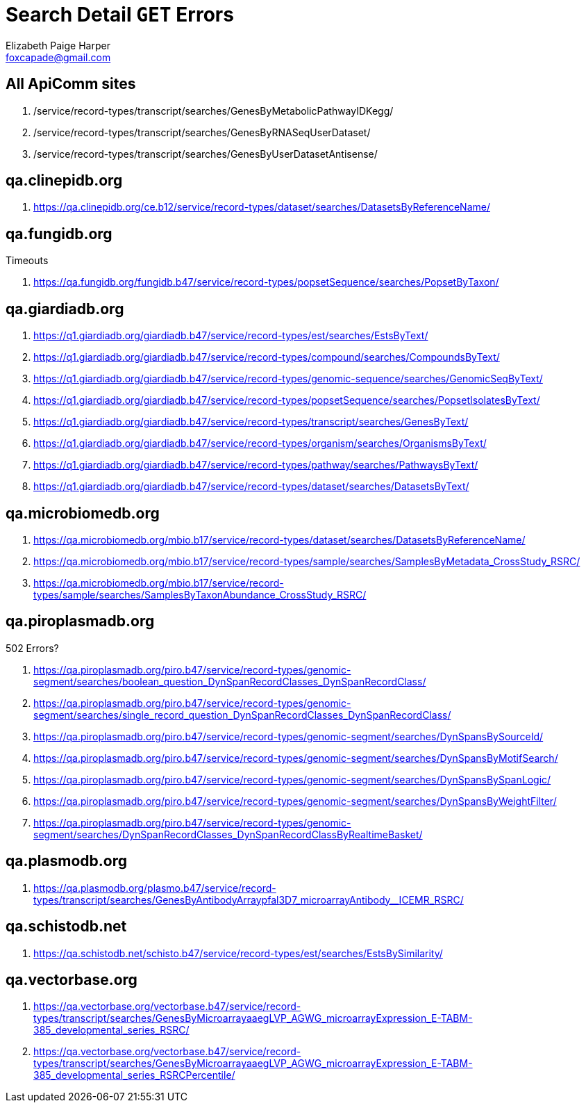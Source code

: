 = Search Detail `GET` Errors
Elizabeth Paige Harper <foxcapade@gmail.com>

== All ApiComm sites

. /service/record-types/transcript/searches/GenesByMetabolicPathwayIDKegg/
. /service/record-types/transcript/searches/GenesByRNASeqUserDataset/
. /service/record-types/transcript/searches/GenesByUserDatasetAntisense/


== qa.clinepidb.org

. https://qa.clinepidb.org/ce.b12/service/record-types/dataset/searches/DatasetsByReferenceName/


== qa.fungidb.org

.Timeouts
. https://qa.fungidb.org/fungidb.b47/service/record-types/popsetSequence/searches/PopsetByTaxon/


== qa.giardiadb.org

. https://q1.giardiadb.org/giardiadb.b47/service/record-types/est/searches/EstsByText/
. https://q1.giardiadb.org/giardiadb.b47/service/record-types/compound/searches/CompoundsByText/
. https://q1.giardiadb.org/giardiadb.b47/service/record-types/genomic-sequence/searches/GenomicSeqByText/
. https://q1.giardiadb.org/giardiadb.b47/service/record-types/popsetSequence/searches/PopsetIsolatesByText/
. https://q1.giardiadb.org/giardiadb.b47/service/record-types/transcript/searches/GenesByText/
. https://q1.giardiadb.org/giardiadb.b47/service/record-types/organism/searches/OrganismsByText/
. https://q1.giardiadb.org/giardiadb.b47/service/record-types/pathway/searches/PathwaysByText/
. https://q1.giardiadb.org/giardiadb.b47/service/record-types/dataset/searches/DatasetsByText/


== qa.microbiomedb.org

. https://qa.microbiomedb.org/mbio.b17/service/record-types/dataset/searches/DatasetsByReferenceName/
. https://qa.microbiomedb.org/mbio.b17/service/record-types/sample/searches/SamplesByMetadata_CrossStudy_RSRC/
. https://qa.microbiomedb.org/mbio.b17/service/record-types/sample/searches/SamplesByTaxonAbundance_CrossStudy_RSRC/


== qa.piroplasmadb.org

.502 Errors?
. https://qa.piroplasmadb.org/piro.b47/service/record-types/genomic-segment/searches/boolean_question_DynSpanRecordClasses_DynSpanRecordClass/
. https://qa.piroplasmadb.org/piro.b47/service/record-types/genomic-segment/searches/single_record_question_DynSpanRecordClasses_DynSpanRecordClass/
. https://qa.piroplasmadb.org/piro.b47/service/record-types/genomic-segment/searches/DynSpansBySourceId/
. https://qa.piroplasmadb.org/piro.b47/service/record-types/genomic-segment/searches/DynSpansByMotifSearch/
. https://qa.piroplasmadb.org/piro.b47/service/record-types/genomic-segment/searches/DynSpansBySpanLogic/
. https://qa.piroplasmadb.org/piro.b47/service/record-types/genomic-segment/searches/DynSpansByWeightFilter/
. https://qa.piroplasmadb.org/piro.b47/service/record-types/genomic-segment/searches/DynSpanRecordClasses_DynSpanRecordClassByRealtimeBasket/


== qa.plasmodb.org

. https://qa.plasmodb.org/plasmo.b47/service/record-types/transcript/searches/GenesByAntibodyArraypfal3D7_microarrayAntibody__ICEMR_RSRC/


== qa.schistodb.net

. https://qa.schistodb.net/schisto.b47/service/record-types/est/searches/EstsBySimilarity/


== qa.vectorbase.org

. https://qa.vectorbase.org/vectorbase.b47/service/record-types/transcript/searches/GenesByMicroarrayaaegLVP_AGWG_microarrayExpression_E-TABM-385_developmental_series_RSRC/
. https://qa.vectorbase.org/vectorbase.b47/service/record-types/transcript/searches/GenesByMicroarrayaaegLVP_AGWG_microarrayExpression_E-TABM-385_developmental_series_RSRCPercentile/
